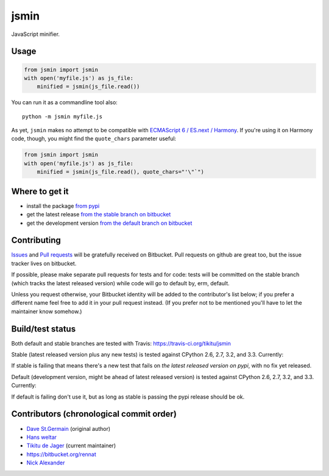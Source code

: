 =====
jsmin
=====

JavaScript minifier.

Usage
=====

.. code:: python

 from jsmin import jsmin
 with open('myfile.js') as js_file:
     minified = jsmin(js_file.read())

You can run it as a commandline tool also::

  python -m jsmin myfile.js

As yet, ``jsmin`` makes no attempt to be compatible with
`ECMAScript 6 / ES.next / Harmony <http://wiki.ecmascript.org/doku.php?id=harmony:specification_drafts>`_.
If you're using it on Harmony code, though, you might find the ``quote_chars``
parameter useful:

.. code:: python

 from jsmin import jsmin
 with open('myfile.js') as js_file:
     minified = jsmin(js_file.read(), quote_chars="'\"`")


Where to get it
===============

* install the package `from pypi <https://pypi.python.org/pypi/jsmin/>`_
* get the latest release `from the stable branch on bitbucket <https://bitbucket.org/dcs/jsmin/branch/stable>`_
* get the development version `from the default branch on bitbucket <https://bitbucket.org/dcs/jsmin/branch/default>`_

Contributing
============

`Issues <https://bitbucket.org/dcs/jsmin/issues>`_ and `Pull requests <https://bitbucket.org/dcs/jsmin/pull-requests>`_
will be gratefully received on Bitbucket. Pull requests on github are great too, but the issue tracker lives on
bitbucket.

If possible, please make separate pull requests for tests and for code: tests will be committed on the stable branch
(which tracks the latest released version) while code will go to default by, erm, default.

Unless you request otherwise, your Bitbucket identity will be added to the contributor's list below; if you prefer a
different name feel free to add it in your pull request instead. (If you prefer not to be mentioned you'll have to let
the maintainer know somehow.)

Build/test status
=================

Both default and stable branches are tested with Travis: https://travis-ci.org/tikitu/jsmin

Stable (latest released version plus any new tests) is tested against CPython 2.6, 2.7, 3.2, and 3.3.
Currently:

.. image:: https://travis-ci.org/tikitu/jsmin.png?branch=ghstable

If stable is failing that means there's a new test that fails on *the latest released version on pypi*, with no fix yet
released.

Default (development version, might be ahead of latest released version) is tested against CPython 2.6, 2.7, 3.2, and
3.3. Currently:

.. image:: https://travis-ci.org/tikitu/jsmin.png?branch=master

If default is failing don't use it, but as long as stable is passing the pypi release should be ok.

Contributors (chronological commit order)
=========================================

* `Dave St.Germain <https://bitbucket.org/dcs>`_ (original author)
* `Hans weltar <https://bitbucket.org/hansweltar>`_
* `Tikitu de Jager <mailto:tikitu+jsmin@logophile.org>`_ (current maintainer)
* https://bitbucket.org/rennat
* `Nick Alexander <https://bitbucket.org/ncalexan>`_
